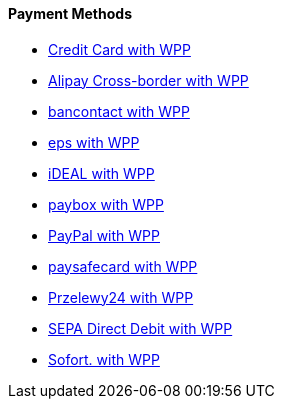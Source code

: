 [#WPP_PaymentMethods]
==== Payment Methods

* <<WPP_CC, Credit Card with WPP>>
* <<WPP_AlipayCrossborder, Alipay Cross-border with WPP>>
* <<WPP_Bancontact, bancontact with WPP>>
* <<WPP_eps, eps with WPP>>
* <<WPP_ideal, iDEAL with WPP>>
* <<WPP_paybox, paybox with WPP>>
* <<WPP_PayPal, PayPal with WPP>>
* <<WPP_paysafecard, paysafecard with WPP>>
* <<WPP_P24, Przelewy24 with WPP>>
* <<WPP_SEPADirectDebit, SEPA Direct Debit with WPP>>
* <<WPP_Sofort, Sofort. with WPP>>

//-
